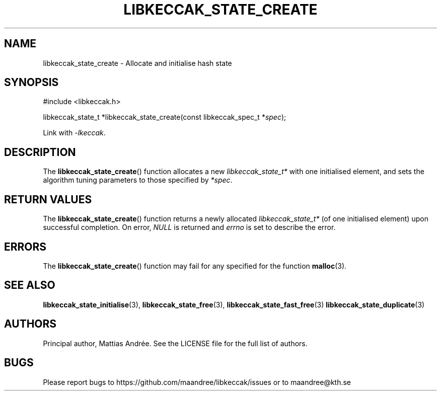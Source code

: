 .TH LIBKECCAK_STATE_CREATE 3 LIBKECCAK-%VERSION%
.SH NAME
libkeccak_state_create - Allocate and initialise hash state
.SH SYNOPSIS
.LP
.nf
#include <libkeccak.h>
.P
libkeccak_state_t *libkeccak_state_create(const libkeccak_spec_t *\fIspec\fP);
.fi
.P
Link with \fI-lkeccak\fP.
.SH DESCRIPTION
The
.BR libkeccak_state_create ()
function allocates a new \fIlibkeccak_state_t*\fP with one
initialised element, and sets the algorithm tuning parameters
to those specified by \fI*spec\fP.
.SH RETURN VALUES
The
.BR libkeccak_state_create ()
function returns a newly allocated \fIlibkeccak_state_t*\fP
(of one initialised element) upon successful completion.
On error, \fINULL\fP is returned and \fIerrno\fP is set to
describe the error.
.SH ERRORS
The
.BR libkeccak_state_create ()
function may fail for any specified for the function
.BR malloc (3).
.SH SEE ALSO
.BR libkeccak_state_initialise (3),
.BR libkeccak_state_free (3),
.BR libkeccak_state_fast_free (3)
.BR libkeccak_state_duplicate (3)
.SH AUTHORS
Principal author, Mattias Andrée.  See the LICENSE file for the full
list of authors.
.SH BUGS
Please report bugs to https://github.com/maandree/libkeccak/issues or to
maandree@kth.se
